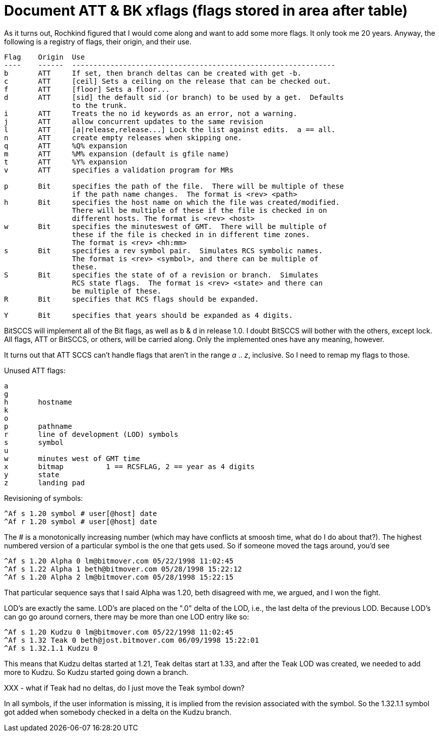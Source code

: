 Document ATT & BK xflags (flags stored in area after table)
===========================================================

As it turns out, Rochkind figured that I would come along and want
to add some more flags.  It only took me 20 years.  Anyway, the
following is a registry of flags, their origin, and their use. 

-----------------------------------------------------------------

Flag	Origin	Use
----	------	--------------------------------------------------------------
b	ATT	If set, then branch deltas can be created with get -b.
c	ATT	[ceil] Sets a ceiling on the release that can be checked out.
f	ATT	[floor] Sets a floor...
d	ATT	[sid] the default sid (or branch) to be used by a get.  Defaults
		to the trunk.
i	ATT	Treats the no id keywords as an error, not a warning.
j	ATT	allow concurrent updates to the same revision
l	ATT	[a|release,release...] Lock the list against edits.  a == all.
n	ATT	create empty releases when skipping one.
q	ATT	%Q% expansion
m	ATT	%M% expansion (default is gfile name)
t	ATT	%Y% expansion
v	ATT	specifies a validation program for MRs

p	Bit	specifies the path of the file.  There will be multiple of these
		if the path name changes.  The format is <rev> <path>
h	Bit	specifies the host name on which the file was created/modified.
		There will be multiple of these if the file is checked in on
		different hosts. The format is <rev> <host>
w	Bit	specifies the minuteswest of GMT.  There will be multiple of
		these if the file is checked in in different time zones.
		The format is <rev> <hh:mm>
s	Bit	specifies a rev symbol pair.  Simulates RCS symbolic names.
		The format is <rev> <symbol>, and there can be multiple of
		these.
S	Bit	specifies the state of of a revision or branch.  Simulates
		RCS state flags.  The format is <rev> <state> and there can
		be multiple of these.
R	Bit	specifies that RCS flags should be expanded.

Y	Bit	specifies that years should be expanded as 4 digits.

-----------------------------------------------------------------

BitSCCS will implement all of the Bit flags, as well as b & d in release 1.0.
I doubt BitSCCS will bother with the others, except lock.  All flags, ATT
or BitSCCS, or others, will be carried along.  Only the implemented ones have
any meaning, however.

It turns out that ATT SCCS can't handle flags that aren't in the range 
'a' .. 'z', inclusive.  So I need to remap my flags to those.

Unused ATT flags:

----------------------------------------------------------------------------

a
g
h	hostname
k
o
p	pathname
r	line of development (LOD) symbols
s	symbol
u
w	minutes west of GMT time
x	bitmap		1 == RCSFLAG, 2 == year as 4 digits
y	state
z	landing pad
----------------------------------------------------------------------------

Revisioning of symbols:

	^Af s 1.20 symbol # user[@host] date
	^Af r 1.20 symbol # user[@host] date

The # is a monotonically increasing number (which may have conflicts at
smoosh time, what do I do about that?).  The highest numbered version of
a particular symbol is the one that gets used.  So if someone moved the
tags around, you'd see

	^Af s 1.20 Alpha 0 lm@bitmover.com 05/22/1998 11:02:45
	^Af s 1.22 Alpha 1 beth@bitmover.com 05/28/1998 15:22:12
	^Af s 1.20 Alpha 2 lm@bitmover.com 05/28/1998 15:22:15

That particular sequence says that I said Alpha was 1.20, beth disagreed
with me, we argued, and I won the fight.

LOD's are exactly the same.  LOD's are placed on the ".0" delta of the
LOD, i.e., the last delta of the previous LOD.  Because LOD's can go 
go around corners, there may be more than one LOD entry like so:

	^Af s 1.20 Kudzu 0 lm@bitmover.com 05/22/1998 11:02:45
	^Af s 1.32 Teak 0 beth@jost.bitmover.com 06/09/1998 15:22:01
	^Af s 1.32.1.1 Kudzu 0

This means that Kudzu deltas started at 1.21, Teak deltas start at 1.33,
and after the Teak LOD was created, we needed to add more to Kudzu.
So Kudzu started going down a branch.

XXX - what if Teak had no deltas, do I just move the Teak symbol down?

In all symbols, if the user information is missing, it is implied from
the revision associated with the symbol.  So the 1.32.1.1 symbol got 
added when somebody checked in a delta on the Kudzu branch.
